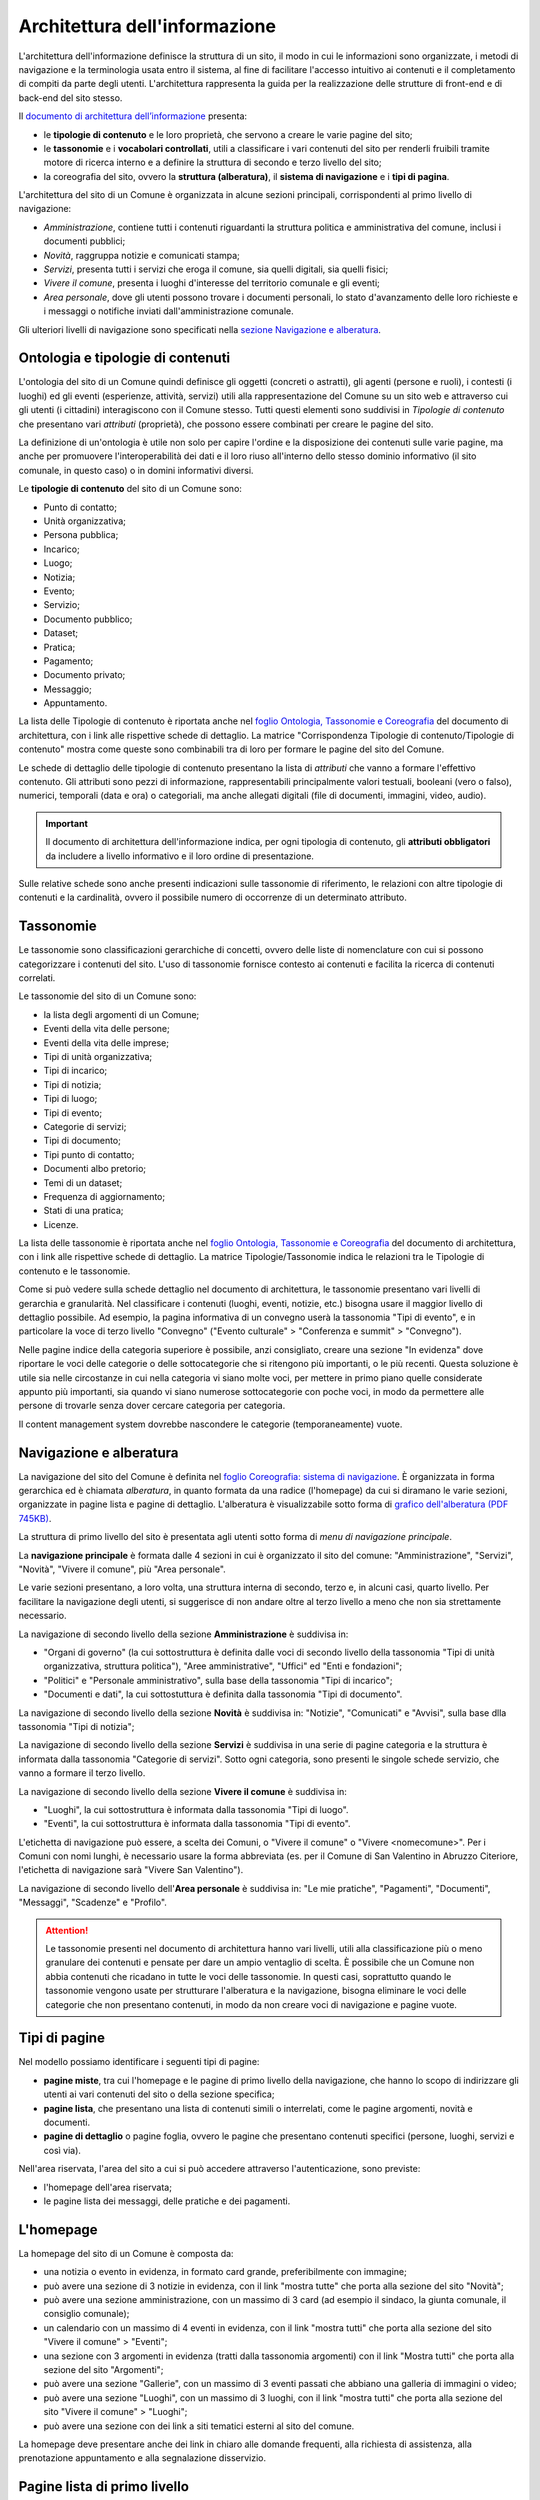 Architettura dell'informazione
================================

L'architettura dell'informazione definisce la struttura di un sito, il modo in cui le informazioni sono organizzate, i metodi di navigazione e la terminologia usata entro il sistema, al fine di facilitare l'accesso intuitivo ai contenuti e il completamento di compiti da parte degli utenti. L'architettura rappresenta la guida per la realizzazione delle strutture di front-end e di back-end del sito stesso.

Il `documento di architettura dell’informazione <https://docs.google.com/spreadsheets/d/1D4KbaA__xO9x_iBm08KvZASjrrFLYLKX/edit?usp=sharing&ouid=109069620194773449819&rtpof=true&sd=true>`_ presenta:

- le **tipologie di contenuto** e le loro proprietà, che servono a creare le varie pagine del sito;
- le **tassonomie** e i **vocabolari controllati**, utili a classificare i vari contenuti del sito per renderli fruibili tramite motore di ricerca interno e a definire la struttura di secondo e terzo livello del sito;
- la coreografia del sito, ovvero la **struttura (alberatura)**, il **sistema di navigazione** e i **tipi di pagina**.


L'architettura del sito di un Comune è organizzata in alcune sezioni principali, corrispondenti al primo livello di navigazione:

- *Amministrazione*, contiene tutti i contenuti riguardanti la struttura politica e amministrativa del comune, inclusi i documenti pubblici;
- *Novità*, raggruppa notizie e comunicati stampa;
- *Servizi*, presenta tutti i servizi che eroga il comune, sia quelli digitali, sia quelli fisici;
- *Vivere il comune*, presenta i luoghi d'interesse del territorio comunale e gli eventi;
- *Area personale*, dove gli utenti possono trovare i documenti personali, lo stato d'avanzamento delle loro richieste e i messaggi o notifiche inviati dall'amministrazione comunale.

Gli ulteriori livelli di navigazione sono specificati nella `sezione Navigazione e alberatura <../modello-sito-comunale/architettura-informazione.html#navigazione-e-alberatura>`_.

Ontologia e tipologie di contenuti
----------------------------------
L'ontologia del sito di un Comune quindi definisce gli oggetti (concreti o astratti), gli agenti (persone e ruoli), i contesti (i luoghi) ed gli eventi (esperienze, attività, servizi) utili alla rappresentazione del Comune su un sito web e attraverso cui gli utenti (i cittadini) interagiscono con il Comune stesso. Tutti questi elementi sono suddivisi in *Tipologie di contenuto* che presentano vari *attributi* (proprietà), che possono essere combinati per creare le pagine del sito. 

La definizione di un'ontologia è utile non solo per capire l'ordine e la disposizione dei contenuti sulle varie pagine, ma anche per promuovere l'interoperabilità dei dati e il loro riuso all'interno dello stesso dominio informativo (il sito comunale, in questo caso) o in domini informativi diversi.

Le **tipologie di contenuto** del sito di un Comune sono:

- Punto di contatto;
- Unità organizzativa;
- Persona pubblica;
- Incarico;
- Luogo;
- Notizia;
- Evento;
- Servizio;
- Documento pubblico;
- Dataset;
- Pratica;
- Pagamento;
- Documento privato;
- Messaggio;
- Appuntamento.

La lista delle Tipologie di contenuto è riportata anche nel `foglio Ontologia, Tassonomie e Coreografia <https://docs.google.com/spreadsheets/d/1D4KbaA__xO9x_iBm08KvZASjrrFLYLKX/edit#gid=2066775910>`_ del documento di architettura, con i link alle rispettive schede di dettaglio. La matrice "Corrispondenza Tipologie di contenuto/Tipologie di contenuto" mostra come queste sono combinabili tra di loro per formare le pagine del sito del Comune. 

Le schede di dettaglio delle tipologie di contenuto presentano la lista di *attributi* che vanno a formare l'effettivo contenuto. Gli attributi sono pezzi di informazione, rappresentabili principalmente valori testuali, booleani (vero o falso), numerici, temporali (data e ora) o categoriali, ma anche allegati digitali (file di documenti, immagini, video, audio).

.. important::
  Il documento di architettura dell'informazione indica, per ogni tipologia di contenuto, gli **attributi obbligatori** da includere a livello informativo e il loro ordine di presentazione.
  
Sulle relative schede sono anche presenti indicazioni sulle tassonomie di riferimento, le relazioni con altre tipologie di contenuti e la cardinalità, ovvero il possibile numero di occorrenze di un determinato attributo.
 


Tassonomie
-----------------------------------

Le tassonomie sono classificazioni gerarchiche di concetti, ovvero delle liste di nomenclature con cui si possono categorizzare i contenuti del sito. L'uso di tassonomie fornisce contesto ai contenuti e facilita la ricerca di contenuti correlati.

Le tassonomie del sito di un Comune sono:

- la lista degli argomenti di un Comune;
- Eventi della vita delle persone;
- Eventi della vita delle imprese;
- Tipi di unità organizzativa;
- Tipi di incarico;
- Tipi di notizia;
- Tipi di luogo;
- Tipi di evento;
- Categorie di servizi;
- Tipi di documento;
- Tipi punto di contatto;
- Documenti albo pretorio;
- Temi di un dataset;
- Frequenza di aggiornamento;
- Stati di una pratica;
- Licenze.

La lista delle tassonomie è riportata anche nel `foglio Ontologia, Tassonomie e Coreografia <https://docs.google.com/spreadsheets/d/1D4KbaA__xO9x_iBm08KvZASjrrFLYLKX/edit#gid=2066775910>`_ del documento di architettura, con i link alle rispettive schede di dettaglio. La matrice Tipologie/Tassonomie indica le relazioni tra le Tipologie di contenuto e le tassonomie.

Come si può vedere sulla schede dettaglio nel documento di architettura, le tassonomie presentano vari livelli di gerarchia e granularità. Nel classificare i contenuti (luoghi, eventi, notizie, etc.) bisogna usare il maggior livello di dettaglio possibile. Ad esempio, la pagina informativa di un convegno userà la tassonomia "Tipi di evento", e in particolare la voce di terzo livello "Convegno" ("Evento culturale" > "Conferenza e summit" > "Convegno").

Nelle pagine indice della categoria superiore è possibile, anzi consigliato, creare una sezione "In evidenza" dove riportare le voci delle categorie o delle sottocategorie che si ritengono più importanti, o le più recenti. Questa soluzione è utile sia nelle circostanze in cui nella categoria vi siano molte voci, per mettere in primo piano quelle considerate appunto più importanti, sia quando vi siano numerose sottocategorie con poche voci, in modo da permettere alle persone di trovarle senza dover cercare categoria per categoria.

Il content management system dovrebbe nascondere le categorie (temporaneamente) vuote.


Navigazione e alberatura
------------------------
La navigazione del sito del Comune è  definita nel `foglio Coreografia: sistema di navigazione <https://docs.google.com/spreadsheets/d/1D4KbaA__xO9x_iBm08KvZASjrrFLYLKX/edit#gid=1853196915>`_. È organizzata in forma gerarchica ed è chiamata *alberatura*, in quanto formata da una radice (l'homepage) da cui si diramano le varie sezioni, organizzate in pagine lista e pagine di dettaglio. L'alberatura è visualizzabile sotto forma di `grafico dell'alberatura (PDF 745KB) <https://drive.google.com/file/d/1lSX0Rs0IYFd14x_N7C8B--zcO4VZD9dW/view?usp=sharing>`_.

La struttura di primo livello del sito è presentata agli utenti sotto forma di *menu di navigazione principale*.

La **navigazione principale** è formata dalle 4 sezioni in cui è organizzato il sito del comune: "Amministrazione", "Servizi", "Novità", "Vivere il comune", più "Area personale".

Le varie sezioni presentano, a loro volta, una struttura interna di secondo, terzo e, in alcuni casi, quarto livello. Per facilitare la navigazione degli utenti, si suggerisce di non andare oltre al terzo livello a meno che non sia strettamente necessario. 


La navigazione di secondo livello della sezione **Amministrazione** è suddivisa in:

- "Organi di governo" (la cui sottostruttura è definita dalle voci di secondo livello della tassonomia "Tipi di unità organizzativa, struttura politica"), "Aree amministrative", "Uffici" ed "Enti e fondazioni";
- "Politici" e "Personale amministrativo", sulla base della tassonomia "Tipi di incarico";
- "Documenti e dati", la cui sottostuttura è definita dalla tassonomia "Tipi di documento".

La navigazione di secondo livello della sezione **Novità** è suddivisa in: "Notizie", "Comunicati" e "Avvisi", sulla base dlla tassonomia "Tipi di notizia";


La navigazione di secondo livello della sezione **Servizi** è suddivisa in una serie di pagine categoria e la struttura è informata dalla tassonomia "Categorie di servizi". Sotto ogni categoria, sono presenti le singole schede servizio, che vanno a formare il terzo livello.


La navigazione di secondo livello della sezione **Vivere il comune** è suddivisa in:

- "Luoghi", la cui sottostruttura è informata dalla tassonomia "Tipi di luogo".
- "Eventi", la cui sottostruttura è informata dalla tassonomia "Tipi di evento".

L'etichetta di navigazione può essere, a scelta dei Comuni, o "Vivere il comune" o "Vivere <nomecomune>". Per i Comuni con nomi lunghi, è necessario usare la forma abbreviata (es. per il Comune di San Valentino in Abruzzo Citeriore, l'etichetta di navigazione sarà "Vivere San Valentino").


La navigazione di secondo livello dell'**Area personale** è suddivisa in: "Le mie pratiche", "Pagamenti", "Documenti", "Messaggi", "Scadenze" e "Profilo".

.. attention::
  Le tassonomie presenti nel documento di architettura hanno vari livelli, utili alla classificazione più o meno granulare dei contenuti e pensate per dare un ampio ventaglio di scelta. È possibile che un Comune non abbia contenuti che ricadano in tutte le voci delle tassonomie. In questi casi, soprattutto quando le tassonomie vengono usate per strutturare l'alberatura e la navigazione, bisogna eliminare le voci delle categorie che non presentano contenuti, in modo da non creare voci di navigazione e pagine vuote. 


Tipi di pagine
----------------------

Nel modello possiamo identificare i seguenti tipi di pagine:

- **pagine miste**, tra cui l'homepage e le pagine di primo livello della navigazione, che hanno lo scopo di indirizzare gli utenti ai vari contenuti del sito o della sezione specifica;
- **pagine lista**, che presentano una lista di contenuti simili o interrelati, come le pagine argomenti, novità e documenti.
- **pagine di dettaglio** o pagine foglia, ovvero le pagine che presentano contenuti specifici (persone, luoghi, servizi e così via).

Nell'area riservata, l'area del sito a cui si può accedere attraverso l'autenticazione, sono previste:

- l'homepage dell'area riservata;
- le pagine lista dei messaggi, delle pratiche e dei pagamenti.


L'homepage
-----------

La homepage del sito di un Comune è composta da:

- una notizia o evento in evidenza, in formato card grande, preferibilmente con immagine;
- può avere una sezione di 3 notizie in evidenza, con il link "mostra tutte" che porta alla sezione del sito "Novità";
- può avere una sezione amministrazione, con un massimo di 3 card (ad esempio il sindaco, la giunta comunale, il consiglio comunale);
- un calendario con un massimo di 4 eventi in evidenza, con il link "mostra tutti" che porta alla sezione del sito "Vivere il comune" > "Eventi";
- una sezione con 3 argomenti in evidenza (tratti dalla tassonomia argomenti) con il link "Mostra tutti" che porta alla sezione del sito "Argomenti";
- può avere una sezione "Gallerie", con un massimo di 3 eventi passati che abbiano una galleria di immagini o video;
- può avere una sezione "Luoghi", con un massimo di 3 luoghi, con il link "mostra tutti" che porta alla sezione del sito "Vivere il comune" > "Luoghi";
- può avere una sezione con dei link a siti tematici esterni al sito del comune.

La homepage deve presentare anche dei link in chiaro alle domande frequenti, alla richiesta di assistenza, alla prenotazione appuntamento e alla segnalazione disservizio.

Pagine lista di primo livello
------------------------------

Le pagine relative alle sezioni di primo livello (Amministrazione, Novità, Servizi, Vivere il comune).

**Servizi**

La pagina lista "Servizi" è composta da:

- motore di ricerca contestuale;
- elenco dei servizi in evidenza;
- elenco dei primi 5 servizi, in ordine alfabetico;
- l'elenco delle categorie di servizi;

In caso di uso del motore di ricerca, i primi 5 servizi verranno sostituiti con i primi risultati del motore di ricerca, filtrati con un meccanismo di live search.

**Amministrazione**

La pagina Amministrazione presenta:

- una sezione in evidenza, dove possono essere mostrati fino a 3 contenuti;
- l'elenco dei sottolivelli della sezione, che ne permette la navigazione (Aree amministrative, Documenti e dati, Enti e fondazioni, Organi di governo, Personale amministrativo, Politici, Uffici).


**Vivere il comune**

"Vivere il comune" è un ramo che contiene 2 tipologie di contenuto:

- eventi;
- luoghi.

Ogni tipologia deve avere una propria sezione nella pagina. Poiché questa pagina ha, principalmente, una funzione "vetrina". Ogni sezione (Eventi, Luoghi) deve avere 6 elementi in evidenza e un link che porta alle corrispondenti pagine di secondo livello (lista Eventi e lista Luoghi).

**Novità**

"Novità" è una sezione che contiene la tipologia di contenuto "Notizia". Queste possono essere notizie, avvisi e comunicati.

La pagina deve contenere:

- una sezione "Novità in evidenza";
- una sezione di ricerca con l'elenco delle novità ordinate per data, con paginazione;
- l'elenco delle categorie per poter navigare ai sottolivelli.


Pagine lista di secondo livello
--------------------------------

Le pagine lista di secondo livello possono contenere categorie (ovvero link a pagine lista di livello successivo) o risorse (pagine foglia di una specifica tipologia di contenuto). Come raccomandazione, i rami dell'alberatura dovrebbero preferibilmente contenere o solo categorie di livello inferiore (rami inferiori) o solo contenuti (foglie).

Le pagine lista che contengono solo categorie sono strutturate con una sezione "{tipologia di contenuto} in evidenza" (ad esempio "Luoghi in evidenza") con fino ad un massimo di 3 elementi in evidenza e una sezione "Tutte le categorie" con l'elenco delle categorie, di norma in ordine alfabetico.

Le pagine lista che contengono solo risorse (foglie) sono strutturate con una sezione "{tipologia di contenuto} in evidenza" (ad esempio "Luoghi in evidenza") con fino ad un massimo di 3 elementi in evidenza e una sezione "Tutte i {tipologia di contenuto}" (ad esempio "Tutti i luoghi") con l'elenco paginato delle risorse, di norma in ordine alfabetico.

Le pagine lista che contengono sia categorie (rami inferiori) che risorse (foglie) possono avere una sezione "{tipologia di contenuto} in evidenza" (ad esempio "Luoghi in evidenza") con fino ad un massimo di 3 elementi in evidenza, una sezione "Tutti i {tipologia di contenuto}" (ad esempio "Tutti i luoghi") con l'elenco paginato delle risorse, di norma in ordine alfabetico, e una sezione "Tutte le categorie" con l'elenco delle categorie, di norma in ordine alfabetico.

Le pagine argomento
--------------------

La struttura flessibile basata sulla lista degli argomenti di un Comune permette di superare la
necessità di sviluppare e mantenere la maggior parte dei siti tematici
che spesso proliferano a fianco del sito istituzionale creando
problematiche di gestione, sviluppo e aggiornamento.

I contenuti già presenti nell’architettura del sito, infatti, possono
essere taggati con un argomento in modo da generare una pagina tematica
che li presenta. Ad esempio, se utilizziamo l’argomento “raccolta
differenziata” avremo una pagina che presenta agli utenti tutti i
contenuti relativi: servizi, documenti, notizie, uffici di riferimento.
Per arricchire la pagina di ulteriori contenuti sarà sufficiente
pubblicare nuovi contenuti usando le tipologie di contenuto già disponibili sul
sito (ad esempio una notizia, un documento, un servizio).

La pagina può essere ulteriormente personalizzata anche nell’aspetto
grafico con un’immagine di sfondo, un eventuale marchio e, se
necessario, una serie di pagine in evidenza. Ciascuna delle pagine
relative a un argomento è associata a un ufficio-area
dell’Amministrazione comunale, punto di riferimento per la qualità e la
correttezza delle informazioni offerte.

Un altro caso d’uso per un sito tematico è quello di dare voce agli
uffici che compongono l’amministrazione. Gli argomenti offrono agli
uffici la possibilità di gestire i propri contenuti e condividere le
proprie iniziative.


Struttura delle pagine
----------------------

Sebbene i componenti e i contenuti delle pagine siano diversi, la struttura principale è in buona parte comune. Tutte le pagine, infatti, sono formate da una intestazione (header), un'area principale (main) e da un'area piè di pagina (footer).

L'**intestazione (header)** è formata da tre componenti:

- l'intestazione iniziale (slim header) che deve contenere a sinistra l'ente di appartenenza (per i comuni, la regione o provincia autonoma di appartenenza) e a destra il link di accesso all'area personale, con l'etichetta "Accedi all'area personale". Una volta fatto l'accesso, verrà presentato l'avatar e il nome e cognome della persona autenticata, con la possibilità di accedere al profilo.
- l 'intestazione principale (header centrale) deve contenere il nome dell'istituzione (nel caso dei comuni, "Comune di nomecomune") eventualmente preceduta dal logo/stemma, può contenere le icone con il collegamento ai social network dell'ente, e deve contenere il link al motore di ricerca;
- l'intestazione di navigazione (header nav) deve contenere le voci di primo livello della navigazione e può contenere 4 ulteriori collegamenti (ad esempio, a pagine argomento). Il tema "Bootstrap Italia 2.0" definisce la visualizzazione e il comportamento dell'intestazione di navigazione sia in modalità desktop che mobile.


L'**area principale (main)** è composta da:

- una intestazione di pagina (ad eccezione dell'homepage, che ne è priva) che presenta le breadcrumb di navigazione, il titolo della pagina e un eventuale sottotitolo o descrizione breve, e gli argomenti con cui è stato taggato il contenuto. Può inoltre contenere la funzione di condivisione della pagina ed un menu che abilita altre azioni (ad esempo "Scarica", "Stampa", "Invia").

- la sezione con i contenuti principali, navigabili da un indice di pagina posto sulla sinistra.


Il **piè di pagina (footer)** deve contenere obbligatoriamente i contenuti e i collegamenti previsti dalla `normativa <https://www.normattiva.it/atto/caricaDettaglioAtto?atto.dataPubblicazioneGazzetta=2013-04-05&atto.codiceRedazionale=13G00076>`_:

- indirizzo, codice fiscale/partita IVA, contatti (compresa la posta elettronica certificata);
- riferimenti all'`amministrazione trasparente;
- l'informativa al trattamento dei dati personali;
- eventuali note legali;
- `la dichiarazione di accessibilità <https://www.agid.gov.it/it/design-servizi/accessibilita/dichiarazione-accessibilita>`_;
- la domande frequenti;
- la prenotazione appuntamento;
- la richiesta di assistenza;
- la segnalazione disservizio.

Inoltre, per i Comuni che accedono ai finanziamenti previsti nell'ambito della misura 1.4.1 per l'aggiornamento del sito, nel caso di performance negativa del sito secondo quanto calcolato e verificato dalla piattaforma PAdigitale2026 tramite le `librerie Lighthouse <https://web.dev/performance-scoring/>`_, il footer dovrà contenere:

- un piano di miglioramento del sito che mostri, per ciascuna voce che impatta negativamente la performance, le azioni future di miglioramento della performance stessa e le relative tempistiche di realizzazione attese.
